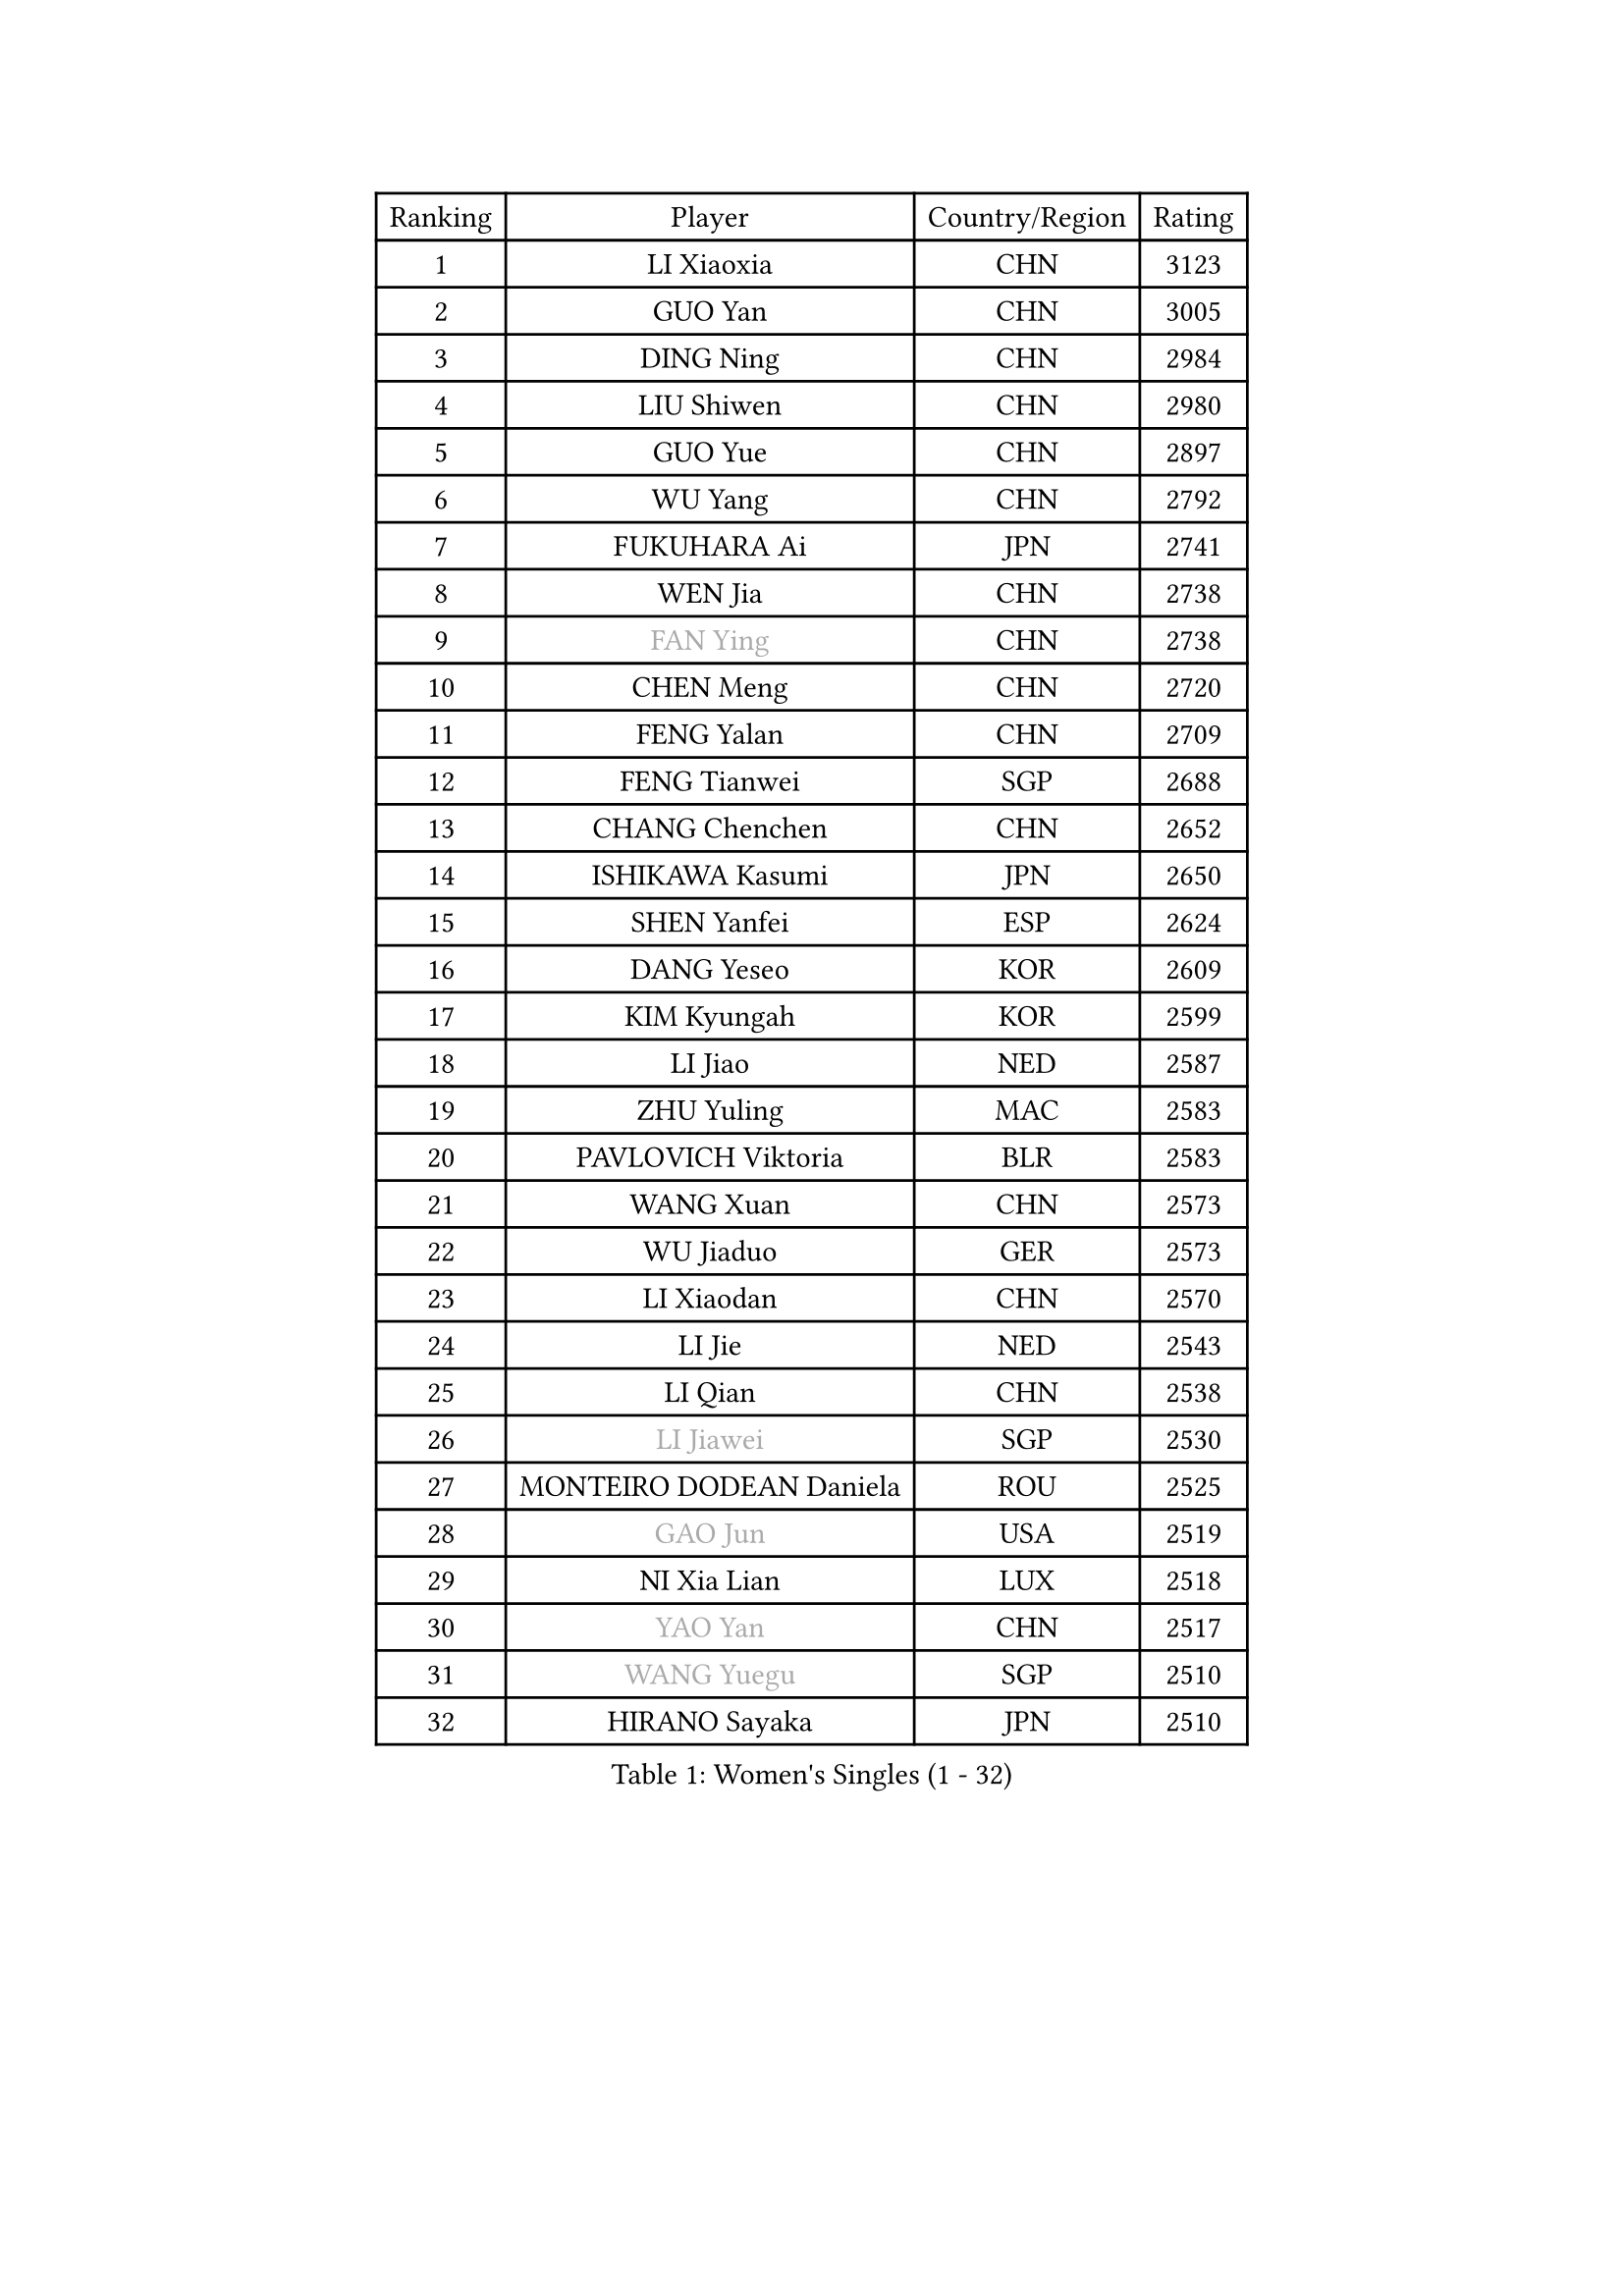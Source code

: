 
#set text(font: ("Courier New", "NSimSun"))
#figure(
  caption: "Women's Singles (1 - 32)",
    table(
      columns: 4,
      [Ranking], [Player], [Country/Region], [Rating],
      [1], [LI Xiaoxia], [CHN], [3123],
      [2], [GUO Yan], [CHN], [3005],
      [3], [DING Ning], [CHN], [2984],
      [4], [LIU Shiwen], [CHN], [2980],
      [5], [GUO Yue], [CHN], [2897],
      [6], [WU Yang], [CHN], [2792],
      [7], [FUKUHARA Ai], [JPN], [2741],
      [8], [WEN Jia], [CHN], [2738],
      [9], [#text(gray, "FAN Ying")], [CHN], [2738],
      [10], [CHEN Meng], [CHN], [2720],
      [11], [FENG Yalan], [CHN], [2709],
      [12], [FENG Tianwei], [SGP], [2688],
      [13], [CHANG Chenchen], [CHN], [2652],
      [14], [ISHIKAWA Kasumi], [JPN], [2650],
      [15], [SHEN Yanfei], [ESP], [2624],
      [16], [DANG Yeseo], [KOR], [2609],
      [17], [KIM Kyungah], [KOR], [2599],
      [18], [LI Jiao], [NED], [2587],
      [19], [ZHU Yuling], [MAC], [2583],
      [20], [PAVLOVICH Viktoria], [BLR], [2583],
      [21], [WANG Xuan], [CHN], [2573],
      [22], [WU Jiaduo], [GER], [2573],
      [23], [LI Xiaodan], [CHN], [2570],
      [24], [LI Jie], [NED], [2543],
      [25], [LI Qian], [CHN], [2538],
      [26], [#text(gray, "LI Jiawei")], [SGP], [2530],
      [27], [MONTEIRO DODEAN Daniela], [ROU], [2525],
      [28], [#text(gray, "GAO Jun")], [USA], [2519],
      [29], [NI Xia Lian], [LUX], [2518],
      [30], [#text(gray, "YAO Yan")], [CHN], [2517],
      [31], [#text(gray, "WANG Yuegu")], [SGP], [2510],
      [32], [HIRANO Sayaka], [JPN], [2510],
    )
  )#pagebreak()

#set text(font: ("Courier New", "NSimSun"))
#figure(
  caption: "Women's Singles (33 - 64)",
    table(
      columns: 4,
      [Ranking], [Player], [Country/Region], [Rating],
      [33], [ZHAO Yan], [CHN], [2508],
      [34], [YANG Ha Eun], [KOR], [2507],
      [35], [YU Mengyu], [SGP], [2506],
      [36], [MOON Hyunjung], [KOR], [2504],
      [37], [TIE Yana], [HKG], [2475],
      [38], [RAO Jingwen], [CHN], [2474],
      [39], [#text(gray, "PARK Miyoung")], [KOR], [2474],
      [40], [LI Qian], [POL], [2462],
      [41], [SUH Hyo Won], [KOR], [2452],
      [42], [EKHOLM Matilda], [SWE], [2450],
      [43], [JIANG Huajun], [HKG], [2450],
      [44], [SEOK Hajung], [KOR], [2449],
      [45], [LI Chunli], [NZL], [2442],
      [46], [IVANCAN Irene], [GER], [2440],
      [47], [LEE Eunhee], [KOR], [2440],
      [48], [TIKHOMIROVA Anna], [RUS], [2435],
      [49], [JEON Jihee], [KOR], [2418],
      [50], [SAMARA Elizabeta], [ROU], [2416],
      [51], [PESOTSKA Margaryta], [UKR], [2415],
      [52], [PARTYKA Natalia], [POL], [2412],
      [53], [LIU Jia], [AUT], [2412],
      [54], [SKOV Mie], [DEN], [2412],
      [55], [VACENOVSKA Iveta], [CZE], [2408],
      [56], [JIA Jun], [CHN], [2400],
      [57], [WAKAMIYA Misako], [JPN], [2392],
      [58], [YOON Sunae], [KOR], [2387],
      [59], [XIAN Yifang], [FRA], [2383],
      [60], [RI Mi Gyong], [PRK], [2382],
      [61], [MORIZONO Misaki], [JPN], [2379],
      [62], [CHOI Moonyoung], [KOR], [2376],
      [63], [SOLJA Amelie], [AUT], [2369],
      [64], [SOLJA Petrissa], [GER], [2367],
    )
  )#pagebreak()

#set text(font: ("Courier New", "NSimSun"))
#figure(
  caption: "Women's Singles (65 - 96)",
    table(
      columns: 4,
      [Ranking], [Player], [Country/Region], [Rating],
      [65], [LANG Kristin], [GER], [2365],
      [66], [KIM Jong], [PRK], [2364],
      [67], [GU Yuting], [CHN], [2361],
      [68], [MIKHAILOVA Polina], [RUS], [2356],
      [69], [RI Myong Sun], [PRK], [2356],
      [70], [TAN Wenling], [ITA], [2354],
      [71], [PASKAUSKIENE Ruta], [LTU], [2352],
      [72], [SZOCS Bernadette], [ROU], [2351],
      [73], [LI Xue], [FRA], [2350],
      [74], [YAMANASHI Yuri], [JPN], [2349],
      [75], [#text(gray, "SUN Beibei")], [SGP], [2349],
      [76], [FUKUOKA Haruna], [JPN], [2347],
      [77], [FUJII Hiroko], [JPN], [2344],
      [78], [BALAZOVA Barbora], [SVK], [2343],
      [79], [WU Xue], [DOM], [2343],
      [80], [#text(gray, "NTOULAKI Ekaterina")], [GRE], [2338],
      [81], [LAY Jian Fang], [AUS], [2331],
      [82], [XIAO Maria], [ESP], [2328],
      [83], [ISHIGAKI Yuka], [JPN], [2325],
      [84], [KREKINA Svetlana], [RUS], [2324],
      [85], [MISIKONYTE Lina], [LTU], [2322],
      [86], [WANG Chen], [CHN], [2321],
      [87], [BARTHEL Zhenqi], [GER], [2320],
      [88], [POTA Georgina], [HUN], [2318],
      [89], [MU Zi], [CHN], [2313],
      [90], [ERDELJI Anamaria], [SRB], [2308],
      [91], [SONG Maeum], [KOR], [2305],
      [92], [SHIM Serom], [KOR], [2300],
      [93], [ZHENG Jiaqi], [USA], [2300],
      [94], [CHEN Szu-Yu], [TPE], [2299],
      [95], [CHEN TONG Fei-Ming], [TPE], [2297],
      [96], [NONAKA Yuki], [JPN], [2295],
    )
  )#pagebreak()

#set text(font: ("Courier New", "NSimSun"))
#figure(
  caption: "Women's Singles (97 - 128)",
    table(
      columns: 4,
      [Ranking], [Player], [Country/Region], [Rating],
      [97], [MOLNAR Cornelia], [CRO], [2294],
      [98], [LOVAS Petra], [HUN], [2293],
      [99], [MATSUZAWA Marina], [JPN], [2293],
      [100], [NG Wing Nam], [HKG], [2290],
      [101], [ONO Shiho], [JPN], [2288],
      [102], [YAN Chimei], [SMR], [2287],
      [103], [#text(gray, "BOROS Tamara")], [CRO], [2287],
      [104], [PRIVALOVA Alexandra], [BLR], [2287],
      [105], [LEE I-Chen], [TPE], [2286],
      [106], [CHENG I-Ching], [TPE], [2286],
      [107], [PERGEL Szandra], [HUN], [2284],
      [108], [SUN Jin], [CHN], [2284],
      [109], [PAVLOVICH Veronika], [BLR], [2283],
      [110], [TANIOKA Ayuka], [JPN], [2283],
      [111], [HWANG Jina], [KOR], [2283],
      [112], [CREEMERS Linda], [NED], [2282],
      [113], [STEFANOVA Nikoleta], [ITA], [2282],
      [114], [KOMWONG Nanthana], [THA], [2275],
      [115], [YIP Lily], [USA], [2274],
      [116], [STRBIKOVA Renata], [CZE], [2272],
      [117], [RAMIREZ Sara], [ESP], [2272],
      [118], [FADEEVA Oxana], [RUS], [2270],
      [119], [BILENKO Tetyana], [UKR], [2270],
      [120], [#text(gray, "GANINA Svetlana")], [RUS], [2267],
      [121], [LI Qiangbing], [AUT], [2264],
      [122], [ODOROVA Eva], [SVK], [2262],
      [123], [#text(gray, "SCHALL Elke")], [GER], [2261],
      [124], [HAPONOVA Hanna], [UKR], [2261],
      [125], [CECHOVA Dana], [CZE], [2252],
      [126], [GATINSKA Katalina], [BUL], [2250],
      [127], [HUANG Yi-Hua], [TPE], [2250],
      [128], [KIM Hye Song], [PRK], [2248],
    )
  )